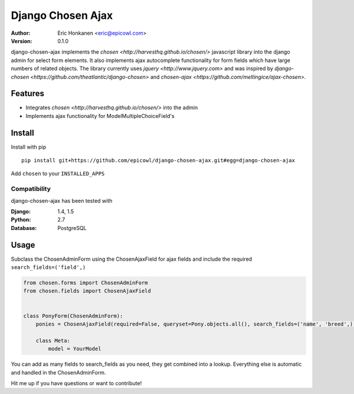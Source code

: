 Django Chosen Ajax
==================


:Author:
   Eric Honkanen <eric@epicowl.com>
:Version: 0.1.0

django-chosen-ajax implements the `chosen <http://harvesthq.github.io/chosen/>` javascript library into the django admin for select form elements. It also implements ajax autocomplete functionality for form fields which have large numbers of related objects. The library currently uses `jquery <http://www.jquery.com>` and was inspired by `django-chosen <https://github.com/theatlantic/django-chosen>` and `chosen-ajax <https://github.com/meltingice/ajax-chosen>`.

Features
--------

- Integrates `chosen <http://harvesthq.github.io/chosen/>` into the admin
- Implements ajax functionality for ModelMultipleChoiceField's


Install
-------

Install with pip

::

    pip install git+https://github.com/epicowl/django-chosen-ajax.git#egg=django-chosen-ajax

Add ``chosen`` to your ``INSTALLED_APPS``

Compatibility
^^^^^^^^^^^^^

django-chosen-ajax has been tested with

:Django: 1.4, 1.5
:Python: 2.7
:Database: PostgreSQL

Usage
------

Subclass the ChosenAdminForm using the ChosenAjaxField for ajax fields and include the required ``search_fields=('field',)``

.. code-block:: python

    from chosen.forms import ChosenAdminForm
    from chosen.fields import ChosenAjaxField


    class PonyForm(ChosenAdminForm):
        ponies = ChosenAjaxField(required=False, queryset=Pony.objects.all(), search_fields=('name', 'breed',))

        class Meta:
            model = YourModel

You can add as many fields to search_fields as you need, they get combined into a lookup. Everything else is automatic and handled in the ChosenAdminForm.

Hit me up if you have questions or want to contribute!
